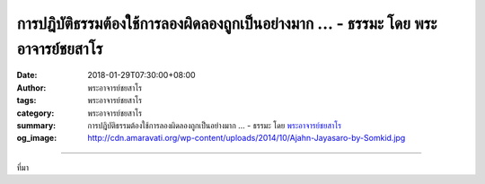 การปฎิบัติธรรมต้องใช้การลองผิดลองถูกเป็นอย่างมาก ... - ธรรมะ โดย พระอาจารย์ชยสาโร
#############################################################################

:date: 2018-01-29T07:30:00+08:00
:author: พระอาจารย์ชยสาโร
:tags: พระอาจารย์ชยสาโร
:category: พระอาจารย์ชยสาโร
:summary: การปฎิบัติธรรมต้องใช้การลองผิดลองถูกเป็นอย่างมาก ...
          - ธรรมะ โดย `พระอาจารย์ชยสาโร`_
:og_image: http://cdn.amaravati.org/wp-content/uploads/2014/10/Ajahn-Jayasaro-by-Somkid.jpg


.. raw:: html

  <p>การปฎิบัติธรรมต้องใช้การลองผิดลองถูกเป็นอย่างมาก แทนที่เราจะปฏิบัติโดยการทำตามแผนการที่สำบูรณ์แบบ เราเรียนรู้ได้ดีที่สุดโดยการทดลองและดูว่าวิธีไหนเหมาะสมกับเรา ข้อผิดพลาดแต่ละอย่างจะเป็นข้อมูลอันสำคัญซึ่งเราจะสามารถนำมาใช้เพื่อพัฒนาคุณภาพของความพากเพียรของเรา ถ้าเราสามารถมองเห็นข้อผิดพลาดหรือข้อบกพร่องเหล่านี้ว่ามันเป็นผลสะท้อนที่มีประโยชน์แทนที่จะมองว่ามันพิสูจน์ว่าเราโง่หรือเต็มไปด้วยกิเลส เราก็จะมีความคืบหน้าในการปฎิบัติอย่างรวดเร็ว </p><p> พระอาจารย์ชยสาโร<br/> แปลถอดความโดยรัชนี เซ็ทเทิร์สดัล</p>

.. image:: https://scontent.fkhh1-2.fna.fbcdn.net/v/t31.0-8/27356414_1438786346230047_6721193270725534677_o.jpg?oh=a234740dfc9c46b3403d503a16fd9b7d&oe=5AE66C42
   :align: center
   :alt: การปฎิบัติธรรมต้องใช้การลองผิดลองถูกเป็นอย่างมาก

----

ที่มา

.. raw:: html

  <iframe src="https://www.facebook.com/plugins/post.php?href=https%3A%2F%2Fwww.facebook.com%2Fjayasaro.panyaprateep.org%2Fphotos%2Fa.318290164946343.68815.318196051622421%2F1438786346230047%2F%3Ftype%3D3" width="auto" height="534" style="border:none;overflow:hidden" scrolling="no" frameborder="0" allowTransparency="true"></iframe>

.. _พระอาจารย์ชยสาโร: https://th.wikipedia.org/wiki/พระฌอน_ชยสาโร
